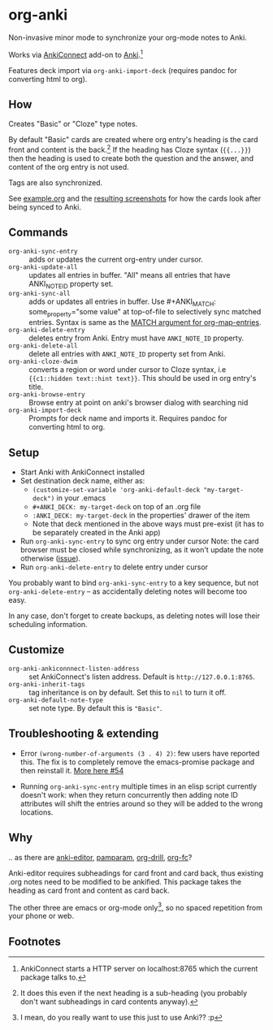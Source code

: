 * org-anki
Non-invasive minor mode to synchronize your org-mode notes to Anki.

Works via [[https://foosoft.net/projects/anki-connect/][AnkiConnect]] add-on to [[https://apps.ankiweb.net/][Anki]].[fn:via]

Features deck import via =org-anki-import-deck= (requires pandoc for
converting html to org).

** How
Creates "Basic" or "Cloze" type notes.

By default "Basic" cards are created where org entry's heading is the
card front and content is the back.[fn:how] If the heading has Cloze
syntax (={{...}}=) then the heading is used to create both the
question and the answer, and content of the org entry is not used.

Tags are also synchronized.

See [[/example/example.org][example.org]] and the [[/example/][resulting screenshots]] for how the cards look
after being synced to Anki.

** Commands
- =org-anki-sync-entry= :: adds or updates the current org-entry under
     cursor.
- =org-anki-update-all= :: updates all entries in buffer. "All" means
  all entries that have ANKI_NOTE_ID property set.
- =org-anki-sync-all= :: adds or updates all entries in buffer.
  Use #+ANKI_MATCH: some_property="some value" at top-of-file to
  selectively sync matched entries. Syntax is same as the [[https://orgmode.org/manual/Using-the-Mapping-API.html][MATCH argument for org-map-entries]].
- =org-anki-delete-entry= :: deletes entry from Anki. Entry must have
     =ANKI_NOTE_ID= property.
- =org-anki-delete-all= :: delete all entries with =ANKI_NOTE_ID=
  property set from Anki.
- =org-anki-cloze-dwim= :: converts a region or word under cursor to
  Cloze syntax, i.e ={{c1::hidden text::hint text}}=. This should be
  used in org entry's title.
- =org-anki-browse-entry= :: Browse entry at point on anki's browser dialog with searching nid
- =org-anki-import-deck= :: Prompts for deck name and imports
  it. Requires pandoc for converting html to org.

** Setup
- Start Anki with AnkiConnect installed
- Set destination deck name, either as:
  - =(customize-set-variable 'org-anki-default-deck "my-target-deck")= in
    your .emacs
  - =#+ANKI_DECK: my-target-deck= on top of an .org file
  - =:ANKI_DECK: my-target-deck= in the properties' drawer of the item
  - Note that deck mentioned in the above ways must pre-exist (it has
    to be separately created in the Anki app)
- Run =org-anki-sync-entry= to sync org entry under cursor
  Note: the card browser must be closed while synchronizing, as it
  won't update the note otherwise ([[https://github.com/FooSoft/anki-connect/issues/82][issue]]).
- Run =org-anki-delete-entry= to delete entry under cursor

You probably want to bind =org-anki-sync-entry= to a key sequence, but not
=org-anki-delete-entry= -- as accidentally deleting notes will become too
easy.

In any case, don't forget to create backups, as deleting notes will
lose their scheduling information.

** Customize
- =org-anki-ankiconnnect-listen-address= :: set AnkiConnect's listen
  address. Default is =http://127.0.0.1:8765=.
- =org-anki-inherit-tags= :: tag inheritance is on by default. Set
  this to =nil= to turn it off.
- =org-anki-default-note-type= :: set note type. By default this is
  ="Basic"=.

** Troubleshooting & extending

- Error =(wrong-number-of-arguments (3 . 4) 2)=: few users have
  reported this. The fix is to completely remove the emacs-promise package and
  then reinstall it. [[https://github.com/eyeinsky/org-anki/issues/54][More here #54]]

- Running =org-anki-sync-entry= multiple times in an elisp script
  currently doesn't work: when they return concurrently then adding
  note ID attributes will shift the entries around so they will be
  added to the wrong locations.

** Why
.. as there are [[https://github.com/louietan/anki-editor][anki-editor]], [[https://github.com/abo-abo/pamparam][pamparam]], [[https://gitlab.com/phillord/org-drill][org-drill]], [[https://github.com/l3kn/org-fc][org-fc]]?

Anki-editor requires subheadings for card front and card back, thus existing .org notes
need to be modified to be ankified. This package takes the heading as
card front and content as card back.

The other three are emacs or org-mode only[fn:others], so no spaced repetition
from your phone or web.
** Footnotes

[fn:via] AnkiConnect starts a HTTP server on localhost:8765 which the
current package talks to.

[fn:how] It does this even if the next heading is a sub-heading (you
probably don't want subheadings in card contents anyway).

[fn:others] I mean, do you really want to use this just to use Anki?? :p

